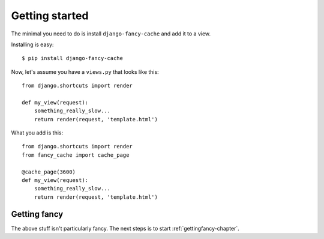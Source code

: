 .. index:: gettingstarted

.. _gettingstarted-chapter:

Getting started
===============

The minimal you need to do is install ``django-fancy-cache`` and add
it to a view.

Installing is easy::

    $ pip install django-fancy-cache

Now, let's assume you have a ``views.py`` that looks like this::

    from django.shortcuts import render

    def my_view(request):
        something_really_slow...
	return render(request, 'template.html')


What you add is this::

    from django.shortcuts import render
    from fancy_cache import cache_page

    @cache_page(3600)
    def my_view(request):
        something_really_slow...
	return render(request, 'template.html')


Getting fancy
-------------

The above stuff isn't particularly fancy. The next steps is to
start :ref:`gettingfancy-chapter`.
